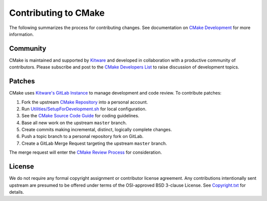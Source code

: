 Contributing to CMake
*********************

The following summarizes the process for contributing changes.
See documentation on `CMake Development`_ for more information.

.. _`CMake Development`: Help/dev/README.rst

Community
=========

CMake is maintained and supported by `Kitware`_ and developed in
collaboration with a productive community of contributors.
Please subscribe and post to the `CMake Developers List`_ to raise
discussion of development topics.

.. _`Kitware`: http://www.kitware.com/cmake
.. _`CMake Developers List`: https://cmake.org/mailman/listinfo/cmake-developers

Patches
=======

CMake uses `Kitware's GitLab Instance`_ to manage development and code review.
To contribute patches:

#. Fork the upstream `CMake Repository`_ into a personal account.
#. Run `Utilities/SetupForDevelopment.sh`_ for local configuration.
#. See the `CMake Source Code Guide`_ for coding guidelines.
#. Base all new work on the upstream ``master`` branch.
#. Create commits making incremental, distinct, logically complete changes.
#. Push a topic branch to a personal repository fork on GitLab.
#. Create a GitLab Merge Request targeting the upstream ``master`` branch.

The merge request will enter the `CMake Review Process`_ for consideration.

.. _`Kitware's GitLab Instance`: https://gitlab.kitware.com
.. _`CMake Repository`: https://gitlab.kitware.com/cmake/cmake
.. _`Utilities/SetupForDevelopment.sh`: Utilities/SetupForDevelopment.sh
.. _`CMake Source Code Guide`: Help/dev/source.rst
.. _`CMake Review Process`: Help/dev/review.rst

License
=======

We do not require any formal copyright assignment or contributor license
agreement.  Any contributions intentionally sent upstream are presumed
to be offered under terms of the OSI-approved BSD 3-clause License.
See `Copyright.txt`_ for details.

.. _`Copyright.txt`: Copyright.txt
